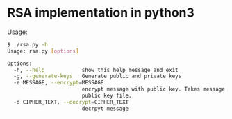 * RSA implementation in python3

Usage:

#+begin_src bash
$ ./rsa.py -h
Usage: rsa.py [options]

Options:
  -h, --help            show this help message and exit
  -g, --generate-keys   Generate public and private keys
  -e MESSAGE, --encrypt=MESSAGE
                        encrypt message with public key. Takes message and
                        public key file.
  -d CIPHER_TEXT, --decrypt=CIPHER_TEXT
                        decrpyt message
#+end_src
